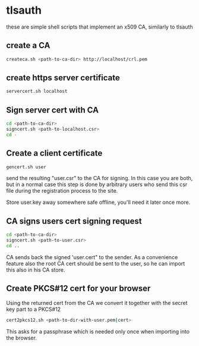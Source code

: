 * tlsauth
  these are simple shell scripts that implement an x509 CA, similarly to tlsauth
** create a CA
    #+BEGIN_SRC sh
createca.sh <path-to-ca-dir> http://localhost/crl.pem
    #+END_SRC
** create https server certificate
    #+BEGIN_SRC sh
servercert.sh localhost
    #+END_SRC
** Sign server cert with CA
    #+BEGIN_SRC sh
cd <path-to-ca-dir>
signcert.sh <path-to-localhost.csr>
cd -
    #+END_SRC
** Create a client certificate
   #+BEGIN_SRC sh
gencert.sh user
   #+END_SRC
   send the resulting "user.csr" to the CA for signing. In this case
   you are both, but in a normal case this step is done by arbitrary
   users who send this csr file during the registration process to the
   site.

   Store user.key away somewhere safe offline, you'll need it later
   once more.
** CA signs users cert signing request
   #+BEGIN_SRC sh
cd <path-to-ca-dir>
signcert.sh <path-to-user.csr>
cd ..
   #+END_SRC
   CA sends back the signed 'user.cert" to the sender. As a
   convenience feature also the root CA cert should be sent to the
   user, so he can import this also in his CA store.
** Create PKCS#12 cert for your browser
   Using the returned cert from the CA we convert it together with the
   secret key part to a PKCS#12
   #+BEGIN_SRC sh
cert2pkcs12.sh <path-to-dir-with-user.pem|cert>
   #+END_SRC
   This asks for a passphrase which is needed only once when importing
   into the browser.
